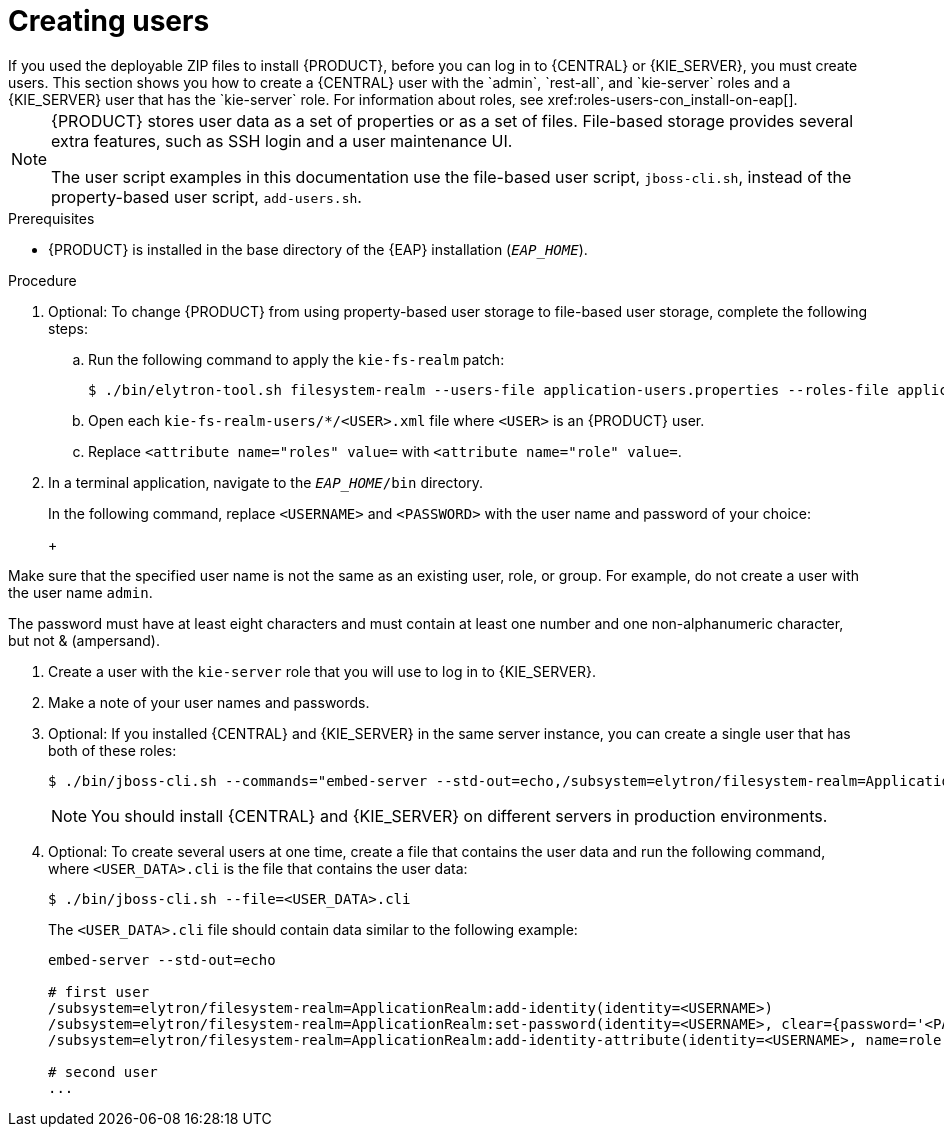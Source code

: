 [id='eap-users-create-proc_{context}']

= Creating users
If you used the deployable ZIP files to install {PRODUCT}, before you can log in to {CENTRAL} or {KIE_SERVER}, you must create users. This section shows you how to create a {CENTRAL} user with the `admin`, `rest-all`, and `kie-server` roles and a {KIE_SERVER} user that has the `kie-server` role. For information about roles, see xref:roles-users-con_install-on-eap[].

[NOTE]
====
{PRODUCT} stores user data as a set of properties or as a set of files. File-based storage provides several extra features, such as SSH login and a user maintenance UI.

The user script examples in this documentation use the file-based user script, `jboss-cli.sh`, instead of the property-based user script, `add-users.sh`.
====

.Prerequisites
* {PRODUCT} is installed in the base directory of the {EAP} installation (`_EAP_HOME_`).

.Procedure
. Optional: To change {PRODUCT} from using property-based user storage to file-based user storage, complete the following steps:
+
.. Run the following command to apply the `kie-fs-realm` patch:
+
[source,subs="attributes+"]
----
$ ./bin/elytron-tool.sh filesystem-realm --users-file application-users.properties --roles-file application-roles.properties --output-location kie-fs-realm-users
----

.. Open each `kie-fs-realm-users/*/<USER>.xml` file where `<USER>` is an {PRODUCT} user.
.. Replace `<attribute name="roles" value=` with `<attribute name="role" value=`.
. In a terminal application, navigate to the `__EAP_HOME__/bin` directory.
ifdef::PAM[]
. Create a user with the `admin`, `rest-all`, and `kie-server` roles that you will use to log in to {CENTRAL}.
+
NOTE: Users with the `admin` role are {CENTRAL} administrators. Users with `rest-all` role can access {CENTRAL} REST capabilities. Users with the `kie-server` role can access {KIE_SERVER} (KIE Server) REST capabilities. The `kie-server` role is mandatory for users to have access to *Manage* and *Track* views in {CENTRAL}.
endif::[]
ifdef::DM[]
. Create a user with the `admin`, `rest-all`, and `kie-server` roles.
+
NOTE: Users with the `admin` role are {CENTRAL} administrators. Users with `rest-all` role can access {CENTRAL} REST capabilities. Users with the `kie-server` role can access {KIE_SERVER} (KIE Server) REST capabilities.
endif::[]
+
In the following command, replace `<USERNAME>` and  `<PASSWORD>` with the user name and password of your choice:
+
ifdef::PAM[]
[source,bash]
----
$ ./bin/jboss-cli.sh --commands="embed-server --std-out=echo,/subsystem=elytron/filesystem-realm=ApplicationRealm:add-identity(identity=<USERNAME>),/subsystem=elytron/filesystem-realm=ApplicationRealm:set-password(identity=<USERNAME>, clear={password=<PASSWORD>}),/subsystem=elytron/filesystem-realm=ApplicationRealm:add-identity-attribute(identity=<USERNAME>, name=role, value=[admin,rest-all,kie-server])"
----
endif::[]
ifdef::DM[]
[source,bash]
----
$ ./bin/jboss-cli.sh --commands="embed-server --std-out=echo,/subsystem=elytron/filesystem-realm=ApplicationRealm:add-identity(identity=<USERNAME>),/subsystem=elytron/filesystem-realm=ApplicationRealm:set-password(identity=<USERNAME>, clear={password='<PASSWORD>'}),/subsystem=elytron/filesystem-realm=ApplicationRealm:add-identity-attribute(identity=<USERNAME>, name=role, value=[admin,rest-all,kie-server])"
----
endif::[]
+
[NOTE]
====
Make sure that the specified user name is not the same as an existing user, role, or group. For example, do not create a user with the user name `admin`.

The password must have at least eight characters and must contain at least one number and one non-alphanumeric character, but not & (ampersand).
====
. Create a user with the `kie-server` role that you will use to log in to {KIE_SERVER}.
+
ifdef::PAM[]
[source,bash]
----
$ ./bin/jboss-cli.sh --commands="embed-server --std-out=echo,/subsystem=elytron/filesystem-realm=ApplicationRealm:add-identity(identity=<USERNAME>),/subsystem=elytron/filesystem-realm=ApplicationRealm:set-password(identity=<USERNAME>, clear={password='<PASSWORD>'}),/subsystem=elytron/filesystem-realm=ApplicationRealm:add-identity-attribute(identity=<USERNAME>, name=role, value=[kie-server])"
----
endif::[]
ifdef::DM[]
[source,bash]
----
$ ./bin/jboss-cli.sh --commands="embed-server --std-out=echo,/subsystem=elytron/filesystem-realm=ApplicationRealm:add-identity(identity=<USERNAME>),/subsystem=elytron/filesystem-realm=ApplicationRealm:set-password(identity=<USERNAME>, clear={password='<PASSWORD>'}),/subsystem=elytron/filesystem-realm=ApplicationRealm:add-identity-attribute(identity=<USERNAME>, name=role, value=[kie-server])"
----
endif::[]
. Make a note of your user names and passwords.

. Optional:
If you installed {CENTRAL} and {KIE_SERVER} in the same server instance, you can create a single user that has both of these roles:
+
[source,bash]
----
$ ./bin/jboss-cli.sh --commands="embed-server --std-out=echo,/subsystem=elytron/filesystem-realm=ApplicationRealm:add-identity(identity=<USERNAME>),/subsystem=elytron/filesystem-realm=ApplicationRealm:set-password(identity=<USERNAME>, clear={password='<PASSWORD>'}),/subsystem=elytron/filesystem-realm=ApplicationRealm:add-identity-attribute(identity=<USERNAME>, name=role, value=[admin,rest-all,kie-server])"
----
+
[NOTE]
====
You should install {CENTRAL} and {KIE_SERVER} on different servers in production environments.
====
+
. Optional:
To create several users at one time, create a file that contains the user data and run the following command, where `<USER_DATA>.cli` is the file that contains the user data:
+
[source,bash]
----
$ ./bin/jboss-cli.sh --file=<USER_DATA>.cli
----
+
The `<USER_DATA>.cli` file should contain data similar to the following example:
+
[source,bash]
----
embed-server --std-out=echo

# first user
/subsystem=elytron/filesystem-realm=ApplicationRealm:add-identity(identity=<USERNAME>)
/subsystem=elytron/filesystem-realm=ApplicationRealm:set-password(identity=<USERNAME>, clear={password='<PASSWORD>'})
/subsystem=elytron/filesystem-realm=ApplicationRealm:add-identity-attribute(identity=<USERNAME>, name=role, value=[admin,role,group])

# second user
...
----
